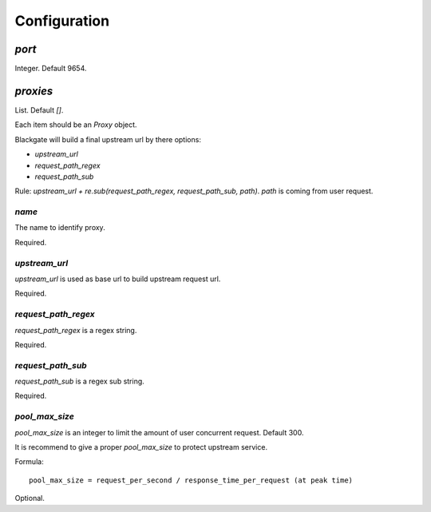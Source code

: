 Configuration
==============

`port`
-------

Integer. Default 9654.

`proxies`
----------

List. Default `[]`.

Each item should be an `Proxy` object.

Blackgate will build a final upstream url by there options:

- `upstream_url`
- `request_path_regex`
- `request_path_sub`

Rule: `upstream_url + re.sub(request_path_regex, request_path_sub, path)`.
`path` is coming from user request.

`name`
````````

The name to identify proxy.

Required.

`upstream_url`
```````````````

`upstream_url` is used as base url to build upstream request url.

Required.

`request_path_regex`
`````````````````````

`request_path_regex` is a regex string.

Required.

`request_path_sub`
```````````````````

`request_path_sub` is a regex sub string.

Required.

`pool_max_size`
```````````````````

`pool_max_size` is an integer to limit the amount of user concurrent request.
Default 300.

It is recommend to give a proper `pool_max_size` to protect upstream service.

Formula::

    pool_max_size = request_per_second / response_time_per_request (at peak time)

Optional.

